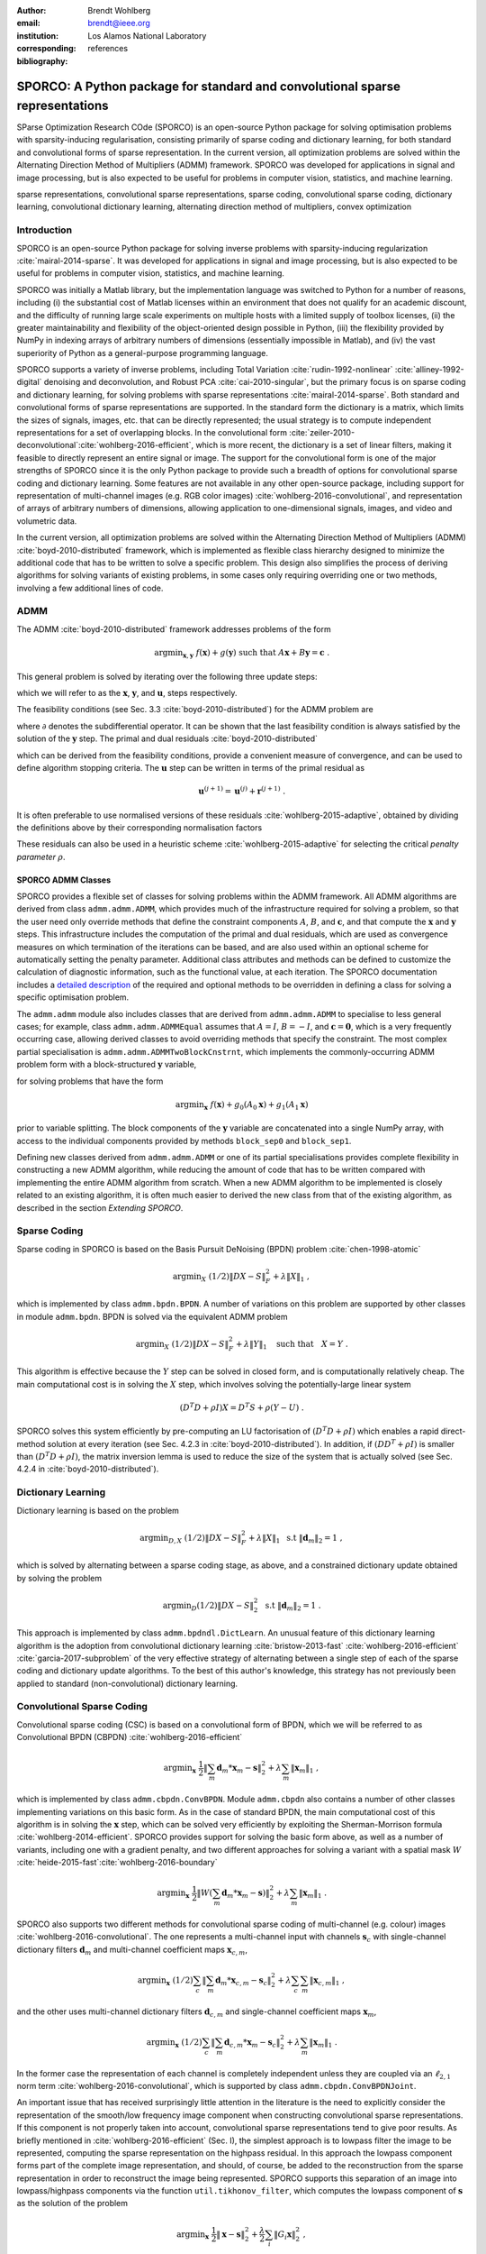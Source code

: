 :author: Brendt Wohlberg
:email: brendt@ieee.org
:institution: Los Alamos National Laboratory
:corresponding:

:bibliography: references

------------------------------------------------------------------------------
SPORCO: A Python package for standard and convolutional sparse representations
------------------------------------------------------------------------------

.. class:: abstract

   SParse Optimization Research COde (SPORCO) is an open-source Python package for solving optimisation problems with sparsity-inducing regularisation, consisting primarily of sparse coding and dictionary learning, for both standard and convolutional forms of sparse representation. In the current version, all optimization problems are solved within the Alternating Direction Method of Multipliers (ADMM) framework. SPORCO was developed for applications in signal and image processing, but is also expected to be useful for problems in computer vision, statistics, and machine learning.

.. class:: keywords

   sparse representations, convolutional sparse representations, sparse coding, convolutional sparse coding, dictionary learning, convolutional dictionary learning, alternating direction method of multipliers, convex optimization


Introduction
------------

SPORCO is an open-source Python package for solving inverse problems with sparsity-inducing regularization :cite:`mairal-2014-sparse`. It was developed for applications in signal and image processing, but is also expected to be useful for problems in computer vision, statistics, and machine learning.

SPORCO was initially a Matlab library, but the implementation language was switched to Python for a number of reasons, including (i) the substantial cost of Matlab licenses within an environment that does not qualify for an academic discount, and the difficulty of running large scale experiments on multiple hosts with a limited supply of toolbox licenses, (ii) the greater maintainability and flexibility of the object-oriented design possible in Python, (iii) the flexibility provided by NumPy in indexing arrays of arbitrary numbers of dimensions (essentially impossible in Matlab), and (iv) the vast superiority of Python as a general-purpose programming language.

SPORCO supports a variety of inverse problems, including Total Variation :cite:`rudin-1992-nonlinear` :cite:`alliney-1992-digital` denoising and deconvolution, and Robust PCA :cite:`cai-2010-singular`, but the primary focus is on sparse coding and dictionary learning, for solving problems with sparse representations :cite:`mairal-2014-sparse`. Both standard and convolutional forms of sparse representations are supported. In the standard form the dictionary is a matrix, which limits the sizes of signals, images, etc. that can be directly represented; the usual strategy is to compute independent representations for a set of overlapping blocks. In the convolutional form :cite:`zeiler-2010-deconvolutional`:cite:`wohlberg-2016-efficient`, which is more recent, the dictionary is a set of linear filters, making it feasible to directly represent an entire signal or image. The support for the convolutional form is one of the major strengths of SPORCO since it is the only Python package to provide such a breadth of options for convolutional sparse coding and dictionary learning. Some features are not available in any other open-source package, including support for representation of multi-channel images (e.g. RGB color images) :cite:`wohlberg-2016-convolutional`, and representation of arrays of arbitrary numbers of dimensions, allowing application to one-dimensional signals, images, and video and volumetric data.

In the current version, all optimization problems are solved within the Alternating Direction Method of Multipliers (ADMM) :cite:`boyd-2010-distributed` framework, which is implemented as flexible class hierarchy designed to minimize the additional code that has to be written to solve a specific problem. This design also simplifies the process of deriving algorithms for solving variants of existing problems, in some cases only requiring overriding one or two methods, involving a few additional lines of code.


ADMM
----

The ADMM :cite:`boyd-2010-distributed` framework addresses problems of the form

.. math::
    \mathrm{argmin}_{\mathbf{x},\mathbf{y}} \;\;
    f(\mathbf{x}) + g(\mathbf{y}) \;\;\mathrm{such\;that}\;\;
    A\mathbf{x} + B\mathbf{y} = \mathbf{c} \;\;.

This general problem is solved by iterating over the following three update steps:

.. math::
    :type: align

     \mathbf{x}^{(j+1)} &= \mathrm{argmin}_{\mathbf{x}} \;\;
     f(\mathbf{x}) + \frac{\rho}{2} \left\| A\mathbf{x} -
     \left( -B\mathbf{y}^{(j)} + \mathbf{c} - \mathbf{u}^{(j)} \right)
     \right\|_2^2 \\
     \mathbf{y}^{(j+1)} &= \mathrm{argmin}_{\mathbf{y}} \;\;
     g(\mathbf{y}) + \frac{\rho}{2} \left\| B\mathbf{y} - \left(
     -A\mathbf{x}^{(j+1)} + \mathbf{c} - \mathbf{u}^{(j)} \right)
     \right\|_2^2 \\
     \mathbf{u}^{(j+1)} &= \mathbf{u}^{(j)} + A\mathbf{x}^{(j+1)} +
     B\mathbf{y}^{(j+1)} - \mathbf{c}

which we will refer to as the :math:`\mathbf{x}`, :math:`\mathbf{y}`, and :math:`\mathbf{u}`, steps respectively.

The feasibility conditions (see Sec. 3.3 :cite:`boyd-2010-distributed`) for the ADMM problem are

.. math::
    :type: align

     & A\mathbf{x}^* + B\mathbf{y}^* - \mathbf{c} = 0 \\
     & 0 \in \partial f(\mathbf{x}^*) + \rho^{-1} A^T \mathbf{u}^* \\
     & 0 \in \partial g(\mathbf{u}^*) + \rho^{-1} B^T \mathbf{u}^* \;\;,

where :math:`\partial` denotes the subdifferential operator. It can be shown that the last feasibility condition is always satisfied by the solution of the :math:`\mathbf{y}` step. The primal and dual residuals :cite:`boyd-2010-distributed`

.. math::
    :type: align

     \mathbf{r} &= A\mathbf{x}^{(j+1)} + B\mathbf{y}^{(j+1)} - \mathbf{c}\\
     \mathbf{s} &= \rho A^T B (\mathbf{y}^{(j+1)} - \mathbf{y}^{(j)}) \;\;,

which can be derived from the feasibility conditions, provide a convenient measure of convergence, and can be used to define algorithm stopping criteria. The :math:`\mathbf{u}` step can be written in terms of the primal residual as

.. math::

     \mathbf{u}^{(j+1)} = \mathbf{u}^{(j)} + \mathbf{r}^{(j+1)} \;.

It is often preferable to use normalised versions of these residuals :cite:`wohlberg-2015-adaptive`, obtained by dividing the definitions above by their corresponding normalisation factors

.. math::
    :type: align

    r_{\mathrm{n}} &= \mathrm{max}(\|A\mathbf{x}^{(j+1)}\|_2,
     \|B\mathbf{y}^{(j+1)}\|_2, \|\mathbf{c}\|_2) \\
    s_{\mathrm{n}} &= \rho \|A^T \mathbf{u}^{(j+1)} \|_2 \;.

These residuals can also be used in a heuristic scheme :cite:`wohlberg-2015-adaptive` for selecting the critical *penalty parameter* :math:`\rho`.


SPORCO ADMM Classes
===================

SPORCO provides a flexible set of classes for solving problems within the ADMM framework. All ADMM algorithms are derived from class ``admm.admm.ADMM``, which provides much of the infrastructure required for solving a problem, so that the user need only override methods that define the constraint components :math:`A`, :math:`B`, and :math:`\mathbf{c}`, and that compute the :math:`\mathbf{x}` and :math:`\mathbf{y}` steps. This infrastructure includes the computation of the primal and dual residuals, which are used as convergence measures on which termination of the iterations can be based, and are also used within an optional scheme for automatically setting the penalty parameter. Additional class attributes and methods can be defined to customize the calculation of diagnostic information, such as the functional value, at each iteration. The SPORCO documentation includes a `detailed description <http://sporco.rtfd.io/en/latest/admm/admm.html>`_ of the required and optional methods to be overridden in defining a class for solving a specific optimisation problem.

The ``admm.admm`` module also includes classes that are derived from ``admm.admm.ADMM`` to specialise to less general cases; for example, class ``admm.admm.ADMMEqual`` assumes that :math:`A = I`, :math:`B = -I`, and :math:`\mathbf{c} = \mathbf{0}`, which is a very frequently occurring case, allowing derived classes to avoid overriding methods that specify the constraint. The most complex partial specialisation is ``admm.admm.ADMMTwoBlockCnstrnt``, which implements the commonly-occurring ADMM problem form with a block-structured :math:`\mathbf{y}` variable,

.. math::
   :type: align

   \mathrm{argmin}_{\mathbf{x},\mathbf{y}_0,\mathbf{y}_1} \;
   f(\mathbf{x}) + g_0(\mathbf{y}_0) + g_0(\mathbf{y}_1)
   \\ \;\text{such that}\;
   \left( \begin{array}{c} A_0 \\ A_1 \end{array} \right) \mathbf{x}
   - \left( \begin{array}{c} \mathbf{y}_0 \\ \mathbf{y}_1 \end{array}
   \right) = \left( \begin{array}{c} \mathbf{c}_0 \\
   \mathbf{c}_1 \end{array} \right) \;\;,

for solving problems that have the form

.. math::
   \mathrm{argmin}_{\mathbf{x}} \; f(\mathbf{x}) + g_0(A_0 \mathbf{x}) +
   g_1(A_1 \mathbf{x})

prior to variable splitting. The block components of the :math:`\mathbf{y}` variable are concatenated into a single NumPy array, with access to the individual components provided by methods ``block_sep0`` and ``block_sep1``.


Defining new classes derived from ``admm.admm.ADMM`` or one of its partial specialisations provides complete flexibility in constructing a new ADMM algorithm, while reducing the amount of code that has to be written compared with implementing the entire ADMM algorithm from scratch. When a new ADMM algorithm to be implemented is closely related to an existing algorithm, it is often much easier to derived the new class from that of the existing algorithm, as described in the section *Extending SPORCO*.


Sparse Coding
-------------

Sparse coding in SPORCO is based on the Basis Pursuit DeNoising (BPDN) problem :cite:`chen-1998-atomic`

.. math::
   \mathrm{argmin}_X \;
   (1/2) \| D X - S \|_F^2 + \lambda \| X \|_1 \;,

which is implemented by class ``admm.bpdn.BPDN``. A number of variations on this problem are supported by other classes in module ``admm.bpdn``. BPDN is solved via the equivalent ADMM problem

.. math::
   \mathrm{argmin}_X \;
   (1/2) \| D X - S \|_F^2 + \lambda \| Y \|_1
   \quad \text{such that} \quad X = Y \;\;.

This algorithm is effective because the :math:`Y` step can be solved in closed form, and is computationally relatively cheap.  The main computational cost is in solving the :math:`X` step, which involves solving the potentially-large linear system

.. math::
   (D^T D + \rho I) X = D^T S + \rho (Y - U) \;\;.

SPORCO solves this system efficiently by pre-computing an LU factorisation of :math:`(D^T D + \rho I)` which enables a rapid direct-method solution at every iteration (see Sec. 4.2.3 in :cite:`boyd-2010-distributed`). In addition, if :math:`(D D^T + \rho I)` is smaller than :math:`(D^T D + \rho I)`, the matrix inversion lemma is used to reduce the size of the system that is actually solved (see Sec. 4.2.4 in :cite:`boyd-2010-distributed`).



Dictionary Learning
-------------------

Dictionary learning is based on the problem

.. math::
   \mathrm{argmin}_{D, X} \;
   (1/2) \| D X - S \|_F^2 + \lambda \| X \|_1 \; \text{ s.t }
   \; \|\mathbf{d}_m\|_2 = 1 \;,

which is solved by alternating between a sparse coding stage, as above, and a constrained dictionary update obtained by solving the problem

.. math::
   \mathrm{argmin}_D (1/2) \| D X - S \|_2^2 \; \text{ s.t }
   \; \|\mathbf{d}_m\|_2 = 1 \;.

This approach is implemented by class ``admm.bpdndl.DictLearn``. An unusual feature of this dictionary learning algorithm is the adoption from convolutional dictionary learning :cite:`bristow-2013-fast` :cite:`wohlberg-2016-efficient` :cite:`garcia-2017-subproblem` of the very effective strategy of alternating between a single step of each of the sparse coding and dictionary update algorithms. To the best of this author's knowledge, this strategy has not previously been applied to standard (non-convolutional) dictionary learning.



Convolutional Sparse Coding
---------------------------

Convolutional sparse coding (CSC) is based on a convolutional form of BPDN, which we will be referred to as Convolutional BPDN (CBPDN) :cite:`wohlberg-2016-efficient`

.. math::
   \mathrm{argmin}_\mathbf{x} \;
   \frac{1}{2} \left \|  \sum_m \mathbf{d}_m * \mathbf{x}_m - \mathbf{s}
   \right \|_2^2 + \lambda \sum_m \| \mathbf{x}_m \|_1 \;\;,

which is implemented by class ``admm.cbpdn.ConvBPDN``. Module ``admm.cbpdn`` also contains a number of other classes implementing variations on this basic form. As in the case of standard BPDN, the main computational cost of this algorithm is in solving the :math:`\mathbf{x}` step, which can be solved very efficiently by exploiting the Sherman-Morrison formula :cite:`wohlberg-2014-efficient`. SPORCO provides support for solving the basic form above, as well as a number of variants, including one with a gradient penalty, and two different approaches for solving a variant with a spatial mask :math:`W` :cite:`heide-2015-fast`:cite:`wohlberg-2016-boundary`

.. math::
   \mathrm{argmin}_\mathbf{x} \;
   \frac{1}{2} \left \|  W \left( \sum_m \mathbf{d}_m * \mathbf{x}_m -
   \mathbf{s} \right) \right \|_2^2 + \lambda \sum_m \| \mathbf{x}_m \|_1 \;\;.

SPORCO also supports two different methods for convolutional sparse coding of multi-channel (e.g. colour) images :cite:`wohlberg-2016-convolutional`. The one represents a multi-channel input with channels :math:`\mathbf{s}_c` with single-channel dictionary filters :math:`\mathbf{d}_m` and multi-channel coefficient maps :math:`\mathbf{x}_{c,m}`,

.. math::
   \mathrm{argmin}_\mathbf{x} \;
   (1/2) \sum_c \left\| \sum_m \mathbf{d}_m * \mathbf{x}_{c,m} -
   \mathbf{s}_c \right\|_2^2 +
   \lambda \sum_c \sum_m \| \mathbf{x}_{c,m} \|_1 \;\;,

and the other uses multi-channel dictionary filters :math:`\mathbf{d}_{c,m}` and single-channel coefficient maps :math:`\mathbf{x}_m`,

.. math::
   \mathrm{argmin}_\mathbf{x} \;
   (1/2) \sum_c \left\| \sum_m \mathbf{d}_{c,m} * \mathbf{x}_m -
   \mathbf{s}_c \right\|_2^2 + \lambda \sum_m \| \mathbf{x}_m \|_1 \;\;.

In the former case the representation of each channel is completely independent unless they are coupled via an :math:`\ell_{2,1}` norm term :cite:`wohlberg-2016-convolutional`, which is supported by class ``admm.cbpdn.ConvBPDNJoint``.

An important issue that has received surprisingly little attention in the literature is the need to explicitly consider the representation of the smooth/low frequency image component when constructing convolutional sparse representations. If this component is not properly taken into account, convolutional sparse representations tend to give poor results. As briefly mentioned in :cite:`wohlberg-2016-efficient` (Sec. I), the simplest approach is to lowpass filter the image to be represented, computing the sparse representation on the highpass residual. In this approach the lowpass component forms part of the complete image representation, and should, of course, be added to the reconstruction from the sparse representation in order to reconstruct the image being represented. SPORCO supports this separation of an image into lowpass/highpass components via the function ``util.tikhonov_filter``, which computes the lowpass component of :math:`\mathbf{s}` as the solution of the problem

.. math::
   \mathrm{argmin}_\mathbf{x} \; \frac{1}{2} \left\|\mathbf{x} - \mathbf{s}
   \right\|_2^2 + \frac{\lambda}{2} \sum_i \| G_i \mathbf{x} \|_2^2 \;\;,

where :math:`G_i` is an operator computing the derivative along aixs :math:`i` of the array represented as vector :math:`\mathbf{x}`, and :math:`\lambda` is a parameter controlling the amount of smoothing.
In some cases it is not feasible to handle the lowpass component via such a pre-processing strategy, making it necessary to include the lowpass component in the CSC optimization problem itself. The simplest approach to doing so is to append an impulse filter to the dictionary and include a gradient regularisation term on corresponding coefficient map in the functional (Sec. 3) :cite:`wohlberg-2016-convolutional2`. This approach is supported by class ``admm.cbpdn.ConvBPDNGradReg``, the use of which is demonstrated in section *Removal of Impulse Noise via CSC*.


Convolutional Dictionary Learning
---------------------------------

Convolutional dictionary learning is based on the problem

.. math::
   :type: align

   \mathrm{argmin}_{\mathbf{d}, \mathbf{x}} \; &
   \frac{1}{2} \sum_k \left \|  \sum_m \mathbf{d}_m * \mathbf{x}_{k,m} -
   \mathbf{s}_k \right \|_2^2 + \lambda \sum_k \sum_m \| \mathbf{x}_{k,m} \|_1
   \\ & \; \text{ s.t } \; \mathbf{d}_m \in C \;\;,

which is solved by alternating between a convolutional sparse coding stage, as above, and a constrained dictionary update obtained by solving the problem

.. math::
   \mathrm{argmin}_\mathbf{d} \;
   \frac{1}{2} \sum_k \left \| \sum_m \mathbf{d}_m * \mathbf{x}_{k,m} -
   \mathbf{s}_k \right \|_2^2 \; \text{ s.t. } \; \mathbf{d}_m
   \in C \;\;,

where :math:`\iota_C(\cdot)` is the indicator function of feasible set :math:`C`, consisting of filters with unit norm and constrained support :cite:`wohlberg-2016-efficient`. This approach is implemented by class ``admm.cbpdndl.ConvBPDNDictLearn``. Dictionary learning with a spatial mask :math:`W`,

.. math::
   :type: align

   \mathrm{argmin}_{\mathbf{d}, \mathbf{x}} \; &
   \frac{1}{2} \sum_k \left \|  W \left(\sum_m \mathbf{d}_m * \mathbf{x}_{k,m} -
   \mathbf{s}_k \right) \right \|_2^2 + \lambda \sum_k \sum_m \|
   \mathbf{x}_{k,m} \|_1 \\ & \; \text{ s.t } \; \mathbf{d}_m \in C

is also supported by class ``ConvBPDNMaskDcplDictLearn`` in module ``admm.cbpdndl``.


Convolutional Representations
-----------------------------

SPORCO convolutional representations are stored within NumPy arrays of ``dimN`` + 3 dimensions, where ``dimN`` is the number of spatial/temporal dimensions in the data to be represented. This value defaults to 2 (i.e. images), but can be set to any other reasonable value, such as 1 (i.e. one-dimensional signals) or 3 (video or volumetric data). The roles of the axes in these multi-dimensional arrays are required to follow a fixed order: first spatial/temporal axes, then an axis for multiple channels (singleton in the case of single-channel data), then an axis for multiple input signals (singleton in the case of only one input signal), and finally the axis corresponding to the index of the filters in the dictionary.


Sparse Coding
=============

For the convenience of the user, the ``D`` (dictionary) and ``S`` (signal) arrays provided to the convolutional sparse coding classes need not follow this strict format, but they are internally reshaped to this format for computational efficiency. This internal reshaping is largely transparent to the user, but must be taken into account when passing weighting arrays to optimization classes (e.g. option ``L1Weight`` for class ``admm.cbpdn.ConvBPDN``). When performing the reshaping into internal array layout, it is necessary to infer the intended roles of the axes of the input arrays, which is performed by class ``admm.cbpdn.ConvRepIndexing`` (note that this class is expected to be moved to a different module in a future version of SPORCO). The inference rules are relatively complex, depending on both the number of dimensions in the ``D`` and ``S`` arrays, and on parameters ``dimK`` and ``dimN``. The most fundamental parameter is ``dimN``, which should be common to *input* ``S`` and ``D``, and is also common to *internal* ``S``, ``D``, and ``X`` (convolutional representation). The remaining dimensions of input ``S`` can correspond to multiple channels (e.g. for RGB images) and/or multiple signals (e.g. the array contains multiple independent images). If input ``S`` contains two dimensions in addition to the ``dimN`` spatial dimensions, then those are considered to correspond, in order, to channel and signal indices. If there is only a single additional dimension, then determination whether it represents a channel or signal index is more complicated. The rule for making this determination is as follows:

* if ``dimK`` is set to 0 or 1 instead of the default ``None``, then that value is taken as the number of signal indices in input `S` and any remaining indices are taken as channel indices (i.e. if ``dimK`` = 0 then ``dimC`` = 1 and if ``dimK`` = 1 then ``dimC`` = 0).
* if ``dimK`` is ``None`` then the number of channel dimensions is determined from the number of dimensions in the input dictionary ``D``. Input ``D`` should have at least ``dimN`` + 1 dimensions, with the final dimension indexing dictionary filters. If it has exactly ``dimN`` + 1 dimensions then it is a single-channel dictionary, and input ``S`` is also assumed to be single-channel, with the additional index in ``S`` assigned as a signal index (i.e. ``dimK`` = 1).  Conversely, if input ``D`` has ``dimN`` + 2 dimensions it is a multi-channel dictionary, and the additional index in ``S`` is assigned as a channel index (i.e. ``dimC`` = 1).

It is an error to specify ``dimK`` = 1 if input ``S`` has ``dimN`` + 1 dimensions and input ``D`` has ``dimN`` + 2 dimensions since a multi-channel dictionary requires a multi-channel signal. (The converse is not true: a multi-channel signal can be decomposed using a single-channel dictionary.)


Dictionary Update
=================

The handling of convolutional representations by the dictionary update classes in module ``admm.ccmod`` are similar to those for sparse coding, the primary difference being the the dictionary update classes expect that the sparse representation inputs ``X`` are already in the standard layout as described above since they are usually obtained as the output of one of the sparse coding classes, and therefore already have the required layout. The inference of internal dimensions for these classes is handled by class ``admm.ccmod.ConvRepIndexing`` (which is also expected to be moved to a different module in a future version of SPORCO).



Installing SPORCO
-----------------

The primary requirements for SPORCO are Python itself (version 2.7 or 3.x), and modules `numpy <http://www.numpy.org>`_, `scipy <https://www.scipy.org>`_, `future <http://python-future.org>`_, `pyfftw <https://hgomersall.github.io/pyFFTW>`_, and `matplotlib <http://matplotlib.org>`_. Module `numexpr <https://github.com/pydata/numexpr>`_ is not required, but some functions will be faster if it is installed. If module `mpldatacursor <https://github.com/joferkington/mpldatacursor>`_ is installed, ``plot.plot`` and ``plot.imview`` will support the data cursor that it provides. Additional information on the requirements are provided in the `installation instructions <http://sporco.rtfd.io/en/latest/install.html>`_.


SPORCO is available on `GitHub <https://github.com/bwohlberg/sporco>`_ and can be installed via ``pip``:

::

   pip install sporco

SPORCO can also be installed from source, either from the development
version from `GitHub <https://github.com/bwohlberg/sporco>`_, or from
a release source package downloaded from `PyPI
<https://pypi.python.org/pypi/sporco/>`_.

To install the development version from `GitHub
<https://github.com/bwohlberg/sporco>`_ do

::

    git clone git://github.com/bwohlberg/sporco.git

followed by

::

   cd sporco
   python setup.py build
   python setup.py install

The install command will usually have to be performed with root
permissions, e.g. on Ubuntu Linux

::

   sudo python setup.py install

The procedure for installing from a source package downloaded from `PyPI
<https://pypi.python.org/pypi/sporco/>`_ is similar.

A summary of the most significant changes between SPORCO releases can
be found in the ``CHANGES.rst`` file. It is strongly recommended to
consult this summary when updating from a previous version.

SPORCO includes a large number of usage examples, some of which make use of a set of standard test images, which can be installed using the ``sporco_get_images`` script. To download these images from the root directory of the source distribution (i.e. prior to installation) do

::

   bin/sporco_get_images --libdest

after setting the ``PYTHONPATH`` environment variable to point to the root directory of the source distribution; for example, in a ``bash``
shell

::

   export PYTHONPATH=$PYTHONPATH:`pwd`


from the root directory of the package. To download the images as part of a
package that has already been installed, do

::

  sporco_get_images --libdest

which will usually have to be performed with root privileges.



Using SPORCO
------------

The simplest way to use SPORCO is to make use of one of the many existing classes for solving problems that are already supported, but SPORCO is also designed to be easy to extend to solve custom problems, in some cases requiring only a few lines of additional code to extend an existing class to solve an extended problem. This latter, more advanced usage is described in the section *Extending SPORCO*.

Detailed `documentation <http://sporco.rtfd.io>`_ is available. The distribution includes a large number of example scripts and a selection of Jupyter notebook demos, which can be viewed online via `nbviewer <https://nbviewer.jupyter.org/github/bwohlberg/sporco/blob/master/index.ipynb>`_, or run interactively via `mybinder <http://mybinder.org/repo/bwohlberg/sporco>`_.


A Simple Usage Example
======================

Each optimization algorithm is implemented as a separate class. Solving a problem is straightforward, as illustrated in the following example, which assumes that we wish to solve the BPDN problem

.. math::
   \mathrm{argmin}_{\mathbf{x}} \;
   (1/2) \| D \mathbf{x} - \mathbf{s} \|_F^2 + \lambda \| \mathbf{x} \|_1

for a given dictionary :math:`D` and signal vector :math:`\mathbf{s}`, represented by NumPy arrays ``D`` and ``s`` respectively. After importing the appropriate module

.. code-block:: python

   from sporco.admm import bpdn

create an object representing the desired algorithm options

.. code-block:: python

  opt = bpdn.BPDN.Options({'Verbose' : True,
			   'MaxMainIter' : 500,
			   'RelStopTol' : 1e-6})

then initialise the solver object

.. code-block:: python

  lmbda = 25.0
  b = bpdn.BPDN(D, s, lmbda, opt)

and call the ``solve`` method

.. code-block:: python

  x = b.solve()

leaving the result in NumPy array ``x``. Since the optimizer objects retain algorithm state, calling ``solve`` again gives a warm start on an additional set of iterations for solving the same problem (e.g. if the first solve terminated because it reached the maximum number of iterations, but the desired solution accuracy was not reached).


Removal of Impulse Noise via CSC
================================

We now consider a more detailed and realistic usage example, based on using CSC to remove impulse noise from a colour image. First we need to import some modules, including ``print_function`` for Python 2/3 compatibility, numpy, and a number of modules from SPORCO:

.. code-block:: python

  from __future__ import print_function

  import numpy as np
  from scipy.misc import imsave

  from sporco import util
  from sporco import plot
  from sporco import metric
  from sporco.admm import cbpdn


Boundary artifacts are handled by performing a symmetric extension on the image to be denoised and then cropping the result to the original image support. This approach is simpler than the boundary handling strategies described in :cite:`heide-2015-fast` and :cite:`wohlberg-2016-boundary`, and for many problems gives results of comparable quality. The functions defined here implement symmetric extension and cropping of images.

.. code-block:: python

  def pad(x, n=8):

    if x.ndim == 2:
	return np.pad(x, n, mode='symmetric')
    else:
	return np.pad(x, ((n, n), (n, n), (0, 0)),
		      mode='symmetric')


  def crop(x, n=8):

    return x[n:-n, n:-n]


Now we load a reference image (see the discussion on the script for downloading standard test images in section *Installing SPORCO*), and corrupt it with 33% salt and pepper noise. (The call to ``np.random.seed`` ensures that the pseudo-random noise is reproducible.)

.. code-block:: python

   img = util.ExampleImages().image('standard',
	 'monarch.png', zoom=0.5, scaled=True,
	 idxexp=np.s_[:, 160:672])
   np.random.seed(12345)
   imgn = util.spnoise(img, 0.33)


We use a colour dictionary, as described in :cite:`wohlberg-2016-convolutional`. The impulse denoising problem is solved by appending some additional filters to the learned dictionary ``D0``, which is one of those distributed with SPORCO. The first of these additional components is a set of three impulse filters, one per colour channel, that will represent the impulse noise, and the second is an identical set of impulse filters that will represent the low frequency image components when used together with a gradient penalty on the coefficient maps, as discussed below.

.. code-block:: python

  D0 = util.convdicts()['RGB:8x8x3x64']
  Di = np.zeros(D0.shape[0:2] + (3, 3))
  np.fill_diagonal(Di[0, 0], 1.0)
  D = np.concatenate((Di, Di, D0), axis=3)


The problem is solved using class ``admm.cbpdn.ConvBPDNGradReg``, which implements the form of CBPDN with an additional gradient regularization term,

.. math::

   \mathrm{argmin}_\mathbf{x} \;
   \frac{1}{2} \left \| \sum_m \mathbf{d}_m * \mathbf{x}_m - \mathbf{s}
   \right \|_2^2 + \lambda \sum_m \| \mathbf{x}_m \|_1 +
   \frac{\mu}{2} \sum_i \sum_m \| G_i \mathbf{x}_m \|_2^2

where :math:`G_i` is an operator computing the derivative along index :math:`i`, as described in :cite:`wohlberg-2016-convolutional2`. The regularization parameters for the :math:`\ell_1` and gradient terms are ``lmbda`` and ``mu`` respectively. Setting correct weighting arrays for these regularization terms is critical to obtaining good performance. For the :math:`\ell_1` norm, the weights on the filters that are intended to represent the impulse noise are tuned to an appropriate value for the impulse noise density (this value sets the relative cost of representing an image feature by one of the impulses or by one of the filters in the learned dictionary), the weights on the filters that are intended to represent low frequency components are set to zero (we only want them penalised by the gradient term), and the weights of the remaining filters are set to zero. For the gradient penalty, all weights are set to zero except for those corresponding to the filters intended to represent low frequency components, which are set to unity.

.. code-block:: python

  lmbda = 2.8e-2
  mu = 3e-1
  w1 = np.ones((1, 1, 1, 1, D.shape[-1]))
  w1[..., 0:3] = 0.33
  w1[..., 3:6] = 0.0
  wg = np.zeros((D.shape[-1]))
  wg[..., 3:6] = 1.0
  opt = cbpdn.ConvBPDNGradReg.Options(
	 {'Verbose': True, 'MaxMainIter': 100,
	  'RelStopTol': 5e-3, 'AuxVarObj': False,
	  'L1Weight': w1, 'GradWeight': wg})

Now we initialise the ``cbpdn.ConvBPDNGradReg`` object and call the ``solve`` method.

.. code-block:: python

  b = cbpdn.ConvBPDNGradReg(D, pad(imgn), lmbda, mu,
			    opt=opt, dimK=0)
  X = b.solve()


The denoised estimate of the image is just the reconstruction from all coefficient maps except those that represent the impulse noise, which is why we subtract the slice of ``X`` corresponding the impulse noise representing filters from the result of ``reconstruct``.

.. code-block:: python

  imgdp = b.reconstruct().squeeze() \
	  - X[..., 0, 0:3].squeeze()
  imgd = crop(imgdp)


Now we print the PSNR of the noisy and denoised images, and display the reference, noisy, and denoised images. These images are shown in Figures :ref:`fig:idref`, :ref:`fig:idnse`, and :ref:`fig:idden` respectively.

.. code-block:: python

  print('%.3f dB   %.3f dB' % (sm.psnr(img, imgn),
	sm.psnr(img, imgd)))

  fig = plot.figure(figsize=(21, 7))
  plot.subplot(1,3,1)
  plot.imview(img, fgrf=fig, title='Reference')
  plot.subplot(1,3,2)
  plot.imview(imgn, fgrf=fig, title='Noisy')
  plot.subplot(1,3,3)
  plot.imview(imgd, fgrf=fig, title='CSC Result')
  fig.show()

Finally, we save the low frequency image component estimate as an NPZ file, for use in a subsequent example.

.. code-block:: python

  imglp = X[..., 0, 3:6].squeeze()
  np.savez('implslpc.npz', imglp=imglp)


.. figure:: example_gndtrth.png
   :scale: 75%
   :align: center

   Reference image :label:`fig:idref`


.. figure:: example_implsns.png
   :scale: 75%
   :align: center

   Noisy image :label:`fig:idnse`


.. figure:: example_denoise1.png
   :scale: 75%
   :align: center

   Denoised image (first method) :label:`fig:idden`



Extending SPORCO
----------------

We illustrate the ease of extending of modifying existing algorithms in SPORCO by contructing an alternative approach to removing impulse noise via CSC. The previous method gave good results, but the weight on the filter representing the impulse noise is an additional parameter that has to be tuned. This parameter can be avoided by switching to an :math:`\ell_1` data fidelity term instead of including dictionary filters to represent the impulse noise, as in the problem :cite:`wohlberg-2016-convolutional2`

.. math::
   :label: eq:l1cbpdn

   \mathrm{argmin}_\mathbf{x} \;
   \left \|  \sum_m \mathbf{d}_m * \mathbf{x}_m - \mathbf{s}
   \right \|_1 + \lambda \sum_m \| \mathbf{x}_m \|_1 \;.

This optimization problem is not included in SPORCO, but CBPDN with mask decoupling

.. math::
   \mathrm{argmin}_\mathbf{x} \;
   (1/2) \left\|  W \left(\sum_m \mathbf{d}_m * \mathbf{x}_m -
   \mathbf{s}\right) \right\|_2^2 + \lambda \sum_m
   \| \mathbf{x}_m \|_1 \;\;,

(:math:`W` is a mask array), is solved via the ADMM problem

.. math::
   :type: align

   & \mathrm{argmin}_{\mathbf{x},\mathbf{y}_0,\mathbf{y}_1} \;
   (1/2) \| W \mathbf{y}_0 \|_2^2 + \lambda \| \mathbf{y}_1 \|_1 \\
   & \;\text{such that}\;
   \left( \begin{array}{c} D \\ I \end{array} \right) \mathbf{x}
   - \left( \begin{array}{c} \mathbf{y}_0 \\ \mathbf{y}_1 \end{array}
     \right) = \left( \begin{array}{c} \mathbf{s} \\
     \mathbf{0} \end{array} \right) \;\;,

where :math:`D \mathbf{x} = \sum_m \mathbf{d}_m * \mathbf{x}_m`. This splitting decouples the data fidelity term from the :math:`\mathbf{x}` update, making it easy to replace the :math:`\ell_2` norm with an :math:`\ell_1` norm. Ideally we would also include a gradient penalty term to assist in the representation of the low frequency image component. While this relatively straightforward, it is more complex than the norm modification, and is omitted from this example. Instead of including a representation of the low frequency image component within the optimization, we use the low frequency component estimated by the previous example, subtracting it from the signal passed to the CSC algorithm, and adding it back to the solution of this algorithm.

We turn now to the implementation of the SPORCO extension example.  The module imports and definitions of functions ``pad`` and ``crop`` are the same as for the example in section *Removal of Impulse Noise via CSC*, and are not repeated here. Our main task is to modify ``cbpdn.ConvBPDNMaskDcpl``, the class for solving the CBPDN with mask decoupling problem, to replace the :math:`\ell_2` norm data fidelity term with an :math:`\ell_1` norm. The :math:`\mathbf{y}` step of this class is

.. code-block:: python

   def ystep(self):
	AXU = self.AX + self.U
	Y0 = (self.rho*(self.block_sep0(AXU) - self.S)) \
	     / (self.W**2 + self.rho)
	Y1 = sl.shrink1(self.block_sep1(AXU),
			(self.lmbda/self.rho)*self.wl1)
	self.Y = self.block_cat(Y0, Y1)

	super(ConvBPDNMaskDcpl, self).ystep()

where the ``Y0`` block of ``Y`` represents the variable in the data fidelity term, and the ``Y1`` block represents the variable in the regularization term. All we need do to change the data fidelity term to an :math:`\ell_1` norm is to modify the calculation of ``Y0`` to be a soft thresholding instead of the calculation derived from the existing :math:`\ell_2` norm. We also need to override method ``obfn_g0`` so that the functional values are calculated correctly, taking into account the change of the data fidelity term. We end up with a definition of our class solving Equation (:ref:`eq:l1cbpdn`) consisting of only a few lines of additional code

.. code-block:: python

   class ConvRepL1L1(cbpdn.ConvBPDNMaskDcpl):

     def ystep(self):

	AXU = self.AX + self.U
	Y0 = sl.shrink1(self.block_sep0(AXU) - self.S,
			(1.0/self.rho)*self.W)
	Y1 = sl.shrink1(self.block_sep1(AXU),
			(self.lmbda/self.rho)*self.wl1)
	self.Y = self.block_cat(Y0, Y1)

	super(cbpdn.ConvBPDNMaskDcpl, self).ystep()


     def obfn_g0(self, Y0):

	return np.sum(np.abs(self.W *
			     self.obfn_g0var()))


To solve the impulse denoising problem we load the reference image and dictionary, and construct the test image as before. We also need to load the low frequency component saved by the previous example

.. code-block:: python

   imglp = np.load('implslpc.npz')['imglp']


Now we initialise an instance of our new class, solve, and reconstruct the denoised estimate

.. code-block:: python

   lmbda = 3.0
   b = ConvRepL1L1(D, pad(imgn) - imglp, lmbda,
		   opt=opt, dimK=0)
   X = b.solve()
   imgdp = b.reconstruct().squeeze() + imglp
   imgd = crop(imgdp)


The resulting denoised image is displayed in Figure :ref:`fig:idden2`.


.. figure:: example_denoise2.png
   :scale: 75%
   :align: center

   Denoised image (second method) :label:`fig:idden2`



Support Functions and Classes
-----------------------------

In addition to the main set of classes for solving inverse problems,
SPORCO provides a number of supporting functions and classes, within
the following modules:

* ``util``: Various utility functions and classes, including a parallel-processing grid search for parameter optimisation, access to a set of pre-learned convolutional dictionaries, and access to a set of example images.

* ``plot``: Functions for plotting graphs or 3D surfaces and visualising images, providing simplified access to matplotlib functionality.

* ``linalg``: Various linear algebra and related functions, including solvers for specific forms of linear system and filters for computing image gradients.

* ``metric``: Various image quality metrics including standard metrics such as MSE, SNR, and PSNR.

* ``cdict``: A constrained dictionary class that constrains the allowed dict keys, and also initialises the dict with default content on instantiation. All of the inverse problem algorithm options classes are derived from this class.


Conclusion
----------

SPORCO is an actively maintained and thoroughly documented open source Python package for computing with sparse representations. While standard sparse representations are supported, the focus is on convolutional sparse representations for which SPORCO provides a wide range of features than any other publicly available library. The set of ADMM classes on which the optimization algorithms is based is also potentially useful a much broader range of convex optimization problems.



Acknowledgement
---------------

Development of SPORCO was supported by the U.S. Department of Energy through the LANL/LDRD Program.

